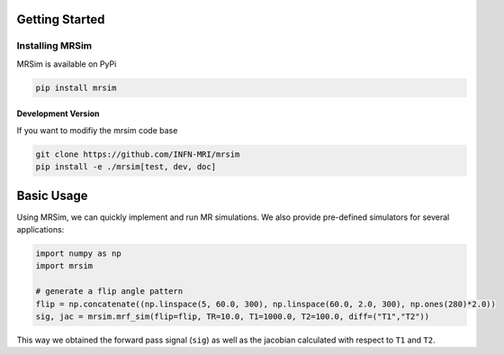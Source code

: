 Getting Started
===============

Installing MRSim
-----------------

MRSim is available on PyPi

.. code-block:: sh

    pip install mrsim

Development Version
~~~~~~~~~~~~~~~~~~~

If you want to modifiy the mrsim code base

.. code-block:: sh

    git clone https://github.com/INFN-MRI/mrsim
    pip install -e ./mrsim[test, dev, doc]


Basic Usage
===========
Using MRSim, we can quickly implement and run MR simulations.
We also provide pre-defined simulators for several applications:

.. code-block:: python
    
    import numpy as np
    import mrsim
    
    # generate a flip angle pattern
    flip = np.concatenate((np.linspace(5, 60.0, 300), np.linspace(60.0, 2.0, 300), np.ones(280)*2.0))
    sig, jac = mrsim.mrf_sim(flip=flip, TR=10.0, T1=1000.0, T2=100.0, diff=("T1","T2"))
    
This way we obtained the forward pass signal (``sig``) as well as the jacobian
calculated with respect to ``T1`` and ``T2``.
    


